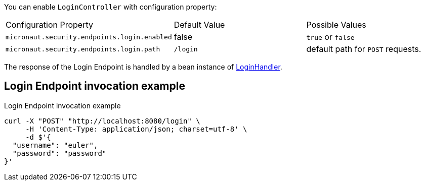 You can enable `LoginController` with configuration property:

|===

| Configuration Property | Default Value | Possible Values

| `micronaut.security.endpoints.login.enabled` | false | `true` or `false`
| `micronaut.security.endpoints.login.path` | `/login` | default path for `POST` requests.

|===

The response of the Login Endpoint is handled by a bean instance of link:{api}/io/micronaut/security/handlers/LoginHandler.html[LoginHandler].

== Login Endpoint invocation example

[source, bash]
.Login Endpoint invocation example
----
curl -X "POST" "http://localhost:8080/login" \
     -H 'Content-Type: application/json; charset=utf-8' \
     -d $'{
  "username": "euler",
  "password": "password"
}'
----